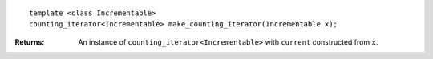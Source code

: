 .. Copyright David Abrahams 2006. Distributed under the Boost
.. Software License, Version 1.0. (See accompanying
.. file LICENSE_1_0.txt or copy at http://www.boost.org/LICENSE_1_0.txt)

::

    template <class Incrementable>
    counting_iterator<Incrementable> make_counting_iterator(Incrementable x);

:Returns: An instance of ``counting_iterator<Incrementable>``
    with ``current`` constructed from ``x``.

